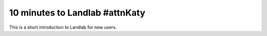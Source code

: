 .. _10min:

*********************
10 minutes to Landlab #attnKaty
*********************

This is a short introduction to Landlab for new users.
